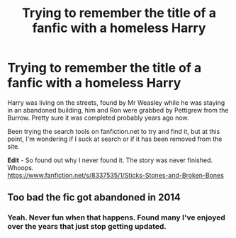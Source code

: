#+TITLE: Trying to remember the title of a fanfic with a homeless Harry

* Trying to remember the title of a fanfic with a homeless Harry
:PROPERTIES:
:Author: DeltaBladeX
:Score: 17
:DateUnix: 1574386592.0
:DateShort: 2019-Nov-22
:FlairText: What's That Fic?
:END:
Harry was living on the streets, found by Mr Weasley while he was staying in an abandoned building, him and Ron were grabbed by Pettigrew from the Burrow. Pretty sure it was completed probably years ago now.

Been trying the search tools on fanfiction.net to try and find it, but at this point, I'm wondering if I suck at search or if it has been removed from the site.

*Edit* - So found out why I never found it. The story was never finished. Whoops.\\
[[https://www.fanfiction.net/s/8337535/1/Sticks-Stones-and-Broken-Bones]]


** Too bad the fic got abandoned in 2014
:PROPERTIES:
:Author: MrMrRubic
:Score: 1
:DateUnix: 1575381790.0
:DateShort: 2019-Dec-03
:END:

*** Yeah. Never fun when that happens. Found many I've enjoyed over the years that just stop getting updated.
:PROPERTIES:
:Author: DeltaBladeX
:Score: 1
:DateUnix: 1575398408.0
:DateShort: 2019-Dec-03
:END:
